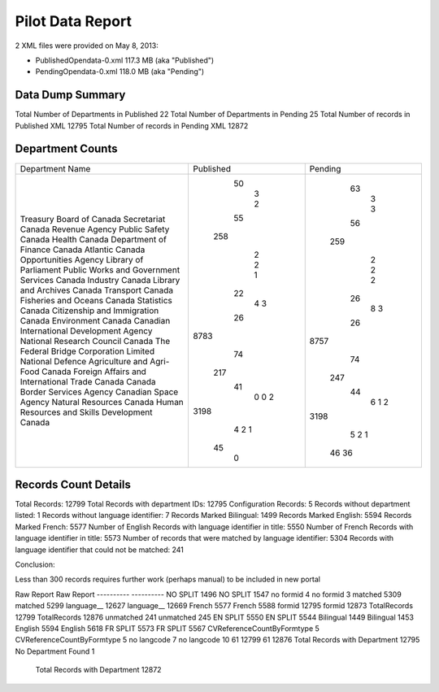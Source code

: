 Pilot Data Report
=================

2 XML files were provided on May 8, 2013:

* PublishedOpendata-0.xml    117.3 MB (aka "Published")
* PendingOpendata-0.xml      118.0 MB (aka "Pending")



Data Dump Summary
-----------------------------
Total Number of Departments in Published 	22		
Total Number of Departments in Pending 		25
Total Number of records in Published XML 	12795
Total Number of records in Pending XML		12872

Department Counts
-----------------
                                            
+------------------------------------------------+-----------+---------+
| Department Name                                | Published | Pending |
+------------------------------------------------+-----------+---------+
| Treasury Board of Canada Secretariat           |        50 |      63 |
| Canada Revenue Agency                          |         3 |       3 |
| Public Safety Canada                           |         2 |       3 |
| Health Canada                                  |        55 |      56 |
| Department of Finance Canada                   |       258 |     259 |
| Atlantic Canada Opportunities Agency           |         2 |       2 |
| Library of Parliament                          |         2 |       2 |
| Public Works and Government Services Canada    |         1 |       2 |
| Industry Canada                                |        22 |      26 |
| Library and Archives Canada                    |         4 |       8 |
| Transport Canada                               |         3 |       3 |
| Fisheries and Oceans Canada                    |        26 |      26 |
| Statistics Canada                              |      8783 |    8757 |
| Citizenship and Immigration Canada             |        74 |      74 |
| Environment Canada                             |       217 |     247 |
| Canadian International Development Agency      |        41 |      44 |
| National Research Council Canada               |         0 |       6 |
| The Federal Bridge Corporation Limited         |         0 |       1 |
| National Defence                               |         2 |       2 |
| Agriculture and Agri-Food Canada               |      3198 |    3198 |
| Foreign Affairs and International Trade Canada |         4 |       5 |
| Canada Border Services Agency                  |         2 |       2 |
| Canadian Space Agency                          |         1 |       1 |
| Natural Resources Canada                       |        45 |      46 |
| Human Resources and Skills Development Canada  |         0 |      36 |
+------------------------------------------------+-----------+---------+

Records Count Details
---------------------

Total Records: 12799
Total Records with department IDs: 12795
Configuration Records:  5
Records without department listed: 1
Records without language identifier: 7
Records Marked Bilingual:  1499
Records Marked English:  5594
Records Marked French: 5577
Number of English Records with language identifier in title: 5550
Number of French Records with language identifier in title:  5573
Number of records that were matched by language identifier: 5304
Records with language identifier that could not be matched: 241


Conclusion:

Less than 300 records requires further work (perhaps manual) to be included in new portal



Raw Report								Raw Report
----------                              ----------
NO SPLIT 1496                           NO SPLIT 1547
no formid 4                             no formid 3
matched 5309                            matched 5299
language__ 12627                        language__ 12669
French 5577                             French 5588
formid 12795                            formid 12873
TotalRecords 12799                      TotalRecords 12876
unmatched 241                           unmatched 245
EN SPLIT 5550                           EN SPLIT 5544
Bilingual 1449                          Bilingual 1453
English 5594                            English 5618
FR SPLIT 5573                           FR SPLIT 5567
CVReferenceCountByFormtype 5            CVReferenceCountByFormtype 5
no langcode 7                           no langcode 10
61 12799                                61 12876
Total Records with Department 12795     No Department Found 1
                                        Total Records with Department 12872
                                        

